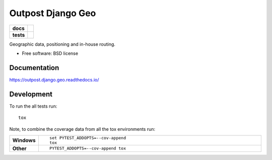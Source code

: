 ==================
Outpost Django Geo
==================

.. start-badges

.. list-table::
    :stub-columns: 1

    * - docs
      - |docs|
    * - tests
      - | |travis| |requires|
        | |codecov|

.. |docs| image:: https://readthedocs.org/projects/outpost/badge/?style=flat
    :target: https://readthedocs.org/projects/outpost.django.geo
    :alt: Documentation Status

.. |travis| image:: https://travis-ci.org/medunigraz/outpost.django.geo.svg?branch=master
    :alt: Travis-CI Build Status
    :target: https://travis-ci.org/medunigraz/outpost.django.geo

.. |requires| image:: https://requires.io/github/medunigraz/outpost.django.geo/requirements.svg?branch=master
    :alt: Requirements Status
    :target: https://requires.io/github/medunigraz/outpost.django.geo/requirements/?branch=master

.. |codecov| image:: https://codecov.io/github/medunigraz/outpost.django.geo/coverage.svg?branch=master
    :alt: Coverage Status
    :target: https://codecov.io/github/medunigraz/outpost.django.geo

.. end-badges

Geographic data, positioning and in-house routing.

* Free software: BSD license

Documentation
=============

https://outpost.django.geo.readthedocs.io/

Development
===========

To run the all tests run::

    tox

Note, to combine the coverage data from all the tox environments run:

.. list-table::
    :widths: 10 90
    :stub-columns: 1

    - - Windows
      - ::

            set PYTEST_ADDOPTS=--cov-append
            tox

    - - Other
      - ::

            PYTEST_ADDOPTS=--cov-append tox
